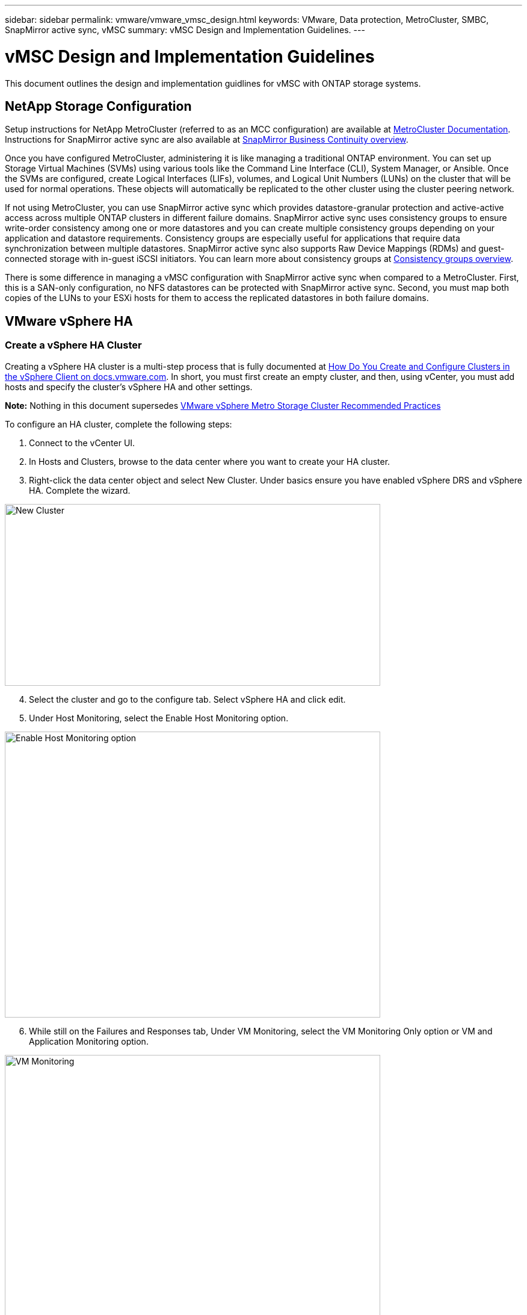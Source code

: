 ---
sidebar: sidebar
permalink: vmware/vmware_vmsc_design.html
keywords: VMware, Data protection, MetroCluster, SMBC, SnapMirror active sync, vMSC
summary: vMSC Design and Implementation Guidelines.
---

= vMSC Design and Implementation Guidelines 
:hardbreaks:
:nofooter:
:icons: font
:linkattrs:
:imagesdir: ../media/

[.lead]
This document outlines the design and implementation guidlines for vMSC with ONTAP storage systems.

== NetApp Storage Configuration

Setup instructions for NetApp MetroCluster (referred to as an MCC configuration) are available at https://docs.netapp.com/us-en/ontap-metrocluster/[MetroCluster Documentation]. Instructions for SnapMirror active sync are also available at https://docs.netapp.com/us-en/ontap/smbc/index.html[SnapMirror Business Continuity overview].

Once you have configured MetroCluster, administering it is like managing a traditional ONTAP environment. You can set up Storage Virtual Machines (SVMs) using various tools like the Command Line Interface (CLI), System Manager, or Ansible. Once the SVMs are configured, create Logical Interfaces (LIFs), volumes, and Logical Unit Numbers (LUNs) on the cluster that will be used for normal operations. These objects will automatically be replicated to the other cluster using the cluster peering network.

If not using MetroCluster, you can use SnapMirror active sync which provides datastore-granular protection and active-active access across multiple ONTAP clusters in different failure domains. SnapMirror active sync uses consistency groups to ensure write-order consistency among one or more datastores and you can create multiple consistency groups depending on your application and datastore requirements. Consistency groups are especially useful for applications that require data synchronization between multiple datastores. SnapMirror active sync also supports Raw Device Mappings (RDMs) and guest-connected storage with in-guest iSCSI initiators. You can learn more about consistency groups at https://docs.netapp.com/us-en/ontap/consistency-groups/index.html[Consistency groups overview].

There is some difference in managing a vMSC configuration with SnapMirror active sync when compared to a MetroCluster. First, this is a SAN-only configuration, no NFS datastores can be protected with SnapMirror active sync. Second, you must map both copies of the LUNs to your ESXi hosts for them to access the replicated datastores in both failure domains.

== VMware vSphere HA

=== Create a vSphere HA Cluster

Creating a vSphere HA cluster is a multi-step process that is fully documented at https://docs.vmware.com/en/VMware-vSphere/8.0/vsphere-vcenter-esxi-management/GUID-F7818000-26E3-4E2A-93D2-FCDCE7114508.html[How Do You Create and Configure Clusters in the vSphere Client on docs.vmware.com]. In short, you must first create an empty cluster, and then, using vCenter, you must add hosts and specify the cluster’s vSphere HA and other settings.

*Note:* Nothing in this document supersedes https://core.vmware.com/resource/vmware-vsphere-metro-storage-cluster-recommended-practices[VMware vSphere Metro Storage Cluster Recommended Practices]

To configure an HA cluster, complete the following steps:

[arabic]
. Connect to the vCenter UI.
. In Hosts and Clusters, browse to the data center where you want to create your HA cluster.
. Right-click the data center object and select New Cluster. Under basics ensure you have enabled vSphere DRS and vSphere HA. Complete the wizard.

image::../media/vmsc_3_1.png[New Cluster,width=624,height=302]
[start=4]
. Select the cluster and go to the configure tab. Select vSphere HA and click edit.
. Under Host Monitoring, select the Enable Host Monitoring option.

image::../media/vmsc_3_2.png[Enable Host Monitoring option,width=624,height=475]
[start=6]
. While still on the Failures and Responses tab, Under VM Monitoring, select the VM Monitoring Only option or VM and Application Monitoring option.

image::../media/vmsc_3_3.png[VM Monitoring,width=624,height=480]
[start=7]
. Under Admission Control, set the HA admission control option to cluster resource reserve; use 50% CPU/MEM.

image::../media/vmsc_3_4.png[Admission Control,width=624,height=479]
[start=8]
. Click “OK”.
. Select DRS and click EDIT.
. Set the automation level to manual unless required by your applications.

image::../media/vmsc_3_5.png[width=624,height=336]
[start=11]
. Enable VM Component Protection, refer to https://docs.vmware.com/en/VMware-vSphere/8.0/vsphere-availability/GUID-F01F7EB8-FF9D-45E2-A093-5F56A788D027.html[docs.vmware.com].
. The following additional vSphere HA settings are recommended for vMSC with MCC:

[width="100%",cols="50%,50%",options="header",]
|===
|Failure |Response
|Host failure |Restart VMs
|Host isolation |Disabled
|Datastore with Permanent Device Loss (PDL) |Power off and restart VMs
|Datastore with All paths Down (APD) |Power off and restart VMs
|Guest not heartbeating |Reset VMs
|VM restart policy |Determined by the importance of the VM
|Response for host isolation |Shut down and restart VMs
|Response for datastore with PDL |Power off and restart VMs
|Response for datastore with APD |Power off and restart VMs (conservative)
|Delay for VM failover for APD |3 minutes
|Response for APD recovery with APD timeout |Disabled
|VM monitoring sensitivity |Preset high
|===


=== Configure Datastores for Heartbeating

vSphere HA uses datastores to monitor hosts and virtual machines when the management network has failed. You can configure how vCenter selects heartbeat datastores. To configure datastores for heartbeating, complete the following steps:

[arabic]
. In the Datastore Heartbeating section, select Use Datastores from the Specified List and Compliment Automatically if Needed.
. Select the datastores you want vCenter to use from both sites and press OK.

image::../media/vmsc_3_6.png[A screenshot of a computer Description automatically generated,width=624,height=540]

=== Configure Advanced Options

*Host Failure Detection*

Isolation events occur when hosts within an HA cluster lose connectivity to either the network or other hosts in the cluster. By default, vSphere HA will use the default gateway for its management network as the default isolation address. However, you can specify additional isolation addresses for the host to ping to determine whether an isolation response should be triggered. Add two isolation IPs that can ping, one per site. Do not use the gateway IP. The vSphere HA advanced setting used is das.isolationaddress. You can use ONTAP or Mediator IP addresses for this purpose.

Refer to https://core.vmware.com/resource/vmware-vsphere-metro-storage-cluster-recommended-practices#sec2-sub5[core.vmware.com] for more information__.__

image::../media/vmsc_3_7.png[A screenshot of a computer Description automatically generated,width=624,height=545]

Adding an advanced setting called das.heartbeatDsPerHost can increase the number of heartbeat datastores. Use four heartbeat datastores (HB DSs)—two per site. Use the “Select from List but Compliment” option. This is needed because if one site fails, you still need two HB DSs. However, those don’t have to be protected with MCC or SnapMirror active sync.

Refer to https://core.vmware.com/resource/vmware-vsphere-metro-storage-cluster-recommended-practices#sec2-sub5[core.vmware.com] for more information__.__

VMware DRS Affinity for NetApp MetroCluster

In this section, we create DRS groups for VMs and hosts for each site\cluster in the MetroCluster environment. Then we configure VM\Host rules to align VM host affinity with local storage resources. For example, site A VMs belong to VM group sitea_vms and site A hosts belong to host group sitea_hosts. Next, in VM\Host Rules, we state that sitea_vms should run on hosts in sitea_hosts.


=== _Best Practice_
* NetApp highly recommends the specification *Should Run on Hosts in Group* rather than the specification *Must Run on Hosts in Group*. In the event of a site A host failure, the VMs of site A need to be restarted on hosts at site B through vSphere HA, but the latter specification does not allow HA to restart VMs on site B because it’s a hard rule. The former specification is a soft rule and will be violated in the event of HA, thus enabling availability rather than performance.

*Note:* You can create an event-based alarm that is triggered when a virtual machine violates a VM-Host affinity rule. In the vSphere Client, add a new alarm for the virtual machine and select “VM is violating VM-Host Affinity Rule” as the event trigger. For more information about creating and editing alarms, refer to http://pubs.vmware.com/vsphere-51/topic/com.vmware.ICbase/PDF/vsphere-esxi-vcenter-server-51-monitoring-performance-guide.pdf[vSphere Monitoring and Performance] documentation.


=== Create DRS Host Groups

To create DRS host groups specific to site A and site B, complete the following steps:

[arabic]
. In the vSphere web client, right-click the cluster in the inventory and select Settings.
. Click VM\Host Groups.
. Click Add.
. Type the name for the group (for instance, sitea_hosts).
. From the Type menu, select Host Group.
. Click Add and select the desired hosts from site A and click OK.
. Repeat these steps to add another host group for site B.
. Click OK.

=== Create DRS VM Groups

To create DRS VM groups specific to site A and site B, complete the following steps:

[arabic]
. In the vSphere web client, right-click the cluster in the inventory and select Settings.

[arabic, start=9]
. Click VM\Host Groups.
. Click Add.
. Type the name for the group (for instance, sitea_vms).
. From the Type menu, select VM Group.
. Click Add and select the desired VMs from site A and click OK.
. Repeat these steps to add another host group for site B.
. Click OK.

=== Create VM Host Rules

To create DRS affinity rules specific to site A and site B, complete the following steps:

[arabic]
. In the vSphere web client, right-click the cluster in the inventory and select Settings.

[arabic]
. Click VM\Host Rules.
. Click Add.
. Type the name for the rule (for instance, sitea_affinity).
. Verify the Enable Rule option is checked.
. From the Type menu, select Virtual Machines to Hosts.
. Select the VM group (for instance, sitea_vms).
. Select the Host group (for instance, sitea_hosts).
. Repeat these steps to add another VM\Host Rule for site B.
. Click OK.

image::../media/vmsc_3_8.png[A screenshot of a computer Description automatically generated,width=474,height=364]

== VMWare vSphere Storage DRS for NetApp MetroCluster

=== Create Datastore Clusters

To configure a datastore cluster for each site, complete the following steps:

[arabic]
. Using the vSphere web client, browse to the data center where the HA cluster resides under Storage.
. Right-click the data center object and select Storage > New Datastore Cluster.
. Select the Turn ON Storage DRS option and click Next.
. Set all options to No Automation (Manual Mode) and click Next.


==== _Best Practice_
* NetApp recommends that Storage DRS be configured in manual mode, so that the administrator gets to decide and control when migrations need to happen.


image::../media/vmsc_3_9.png[Storage DRS,width=528,height=94]

[arabic, start=5]
. Verify that the Enable I/O Metric for SDRS Recommendations checkbox is checked; metric settings can be left with default values.

image::../media/vmsc_3_10.png[SDRS Recommendations,width=624,height=241]

[arabic, start=6]
. Select the HA cluster and click Next.

image::../media/vmsc_3_11.png[HA cluster,width=624,height=149]

[arabic, start=7]
. Select the datastores belonging to site A and click Next.

image::../media/vmsc_3_12.png[datastores,width=624,height=134]

[arabic, start=8]
. Review options and click Finish.
. Repeat these steps to create the site B datastore cluster and verify that only datastores of site B are selected.

=== vCenter Server Availability

Your vCenter Server Appliances (VCSAs) should be protected with vCenter HA. vCenter HA allows you to deploy two VCSAs in an active-passive HA pair. One in each failure domain. You can read more about vCenter HA on https://docs.vmware.com/en/VMware-vSphere/8.0/vsphere-availability/GUID-4A626993-A829-495C-9659-F64BA8B560BD.html[docs.vmware.com].
